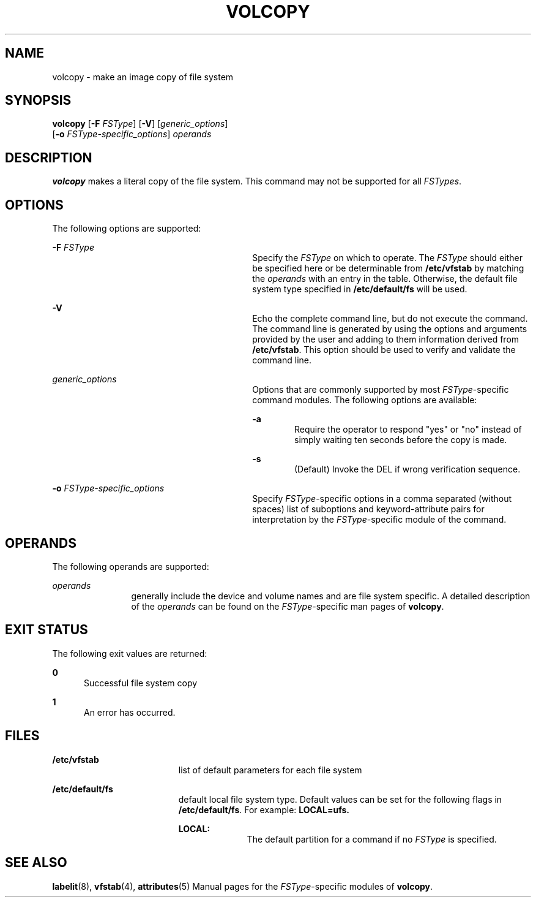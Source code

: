 '\" te
.\"  Copyright 1989 AT&T  Copyright (c) 1997 Sun Microsystems, Inc.  All Rights Reserved.
.\" The contents of this file are subject to the terms of the Common Development and Distribution License (the "License").  You may not use this file except in compliance with the License.
.\" You can obtain a copy of the license at usr/src/OPENSOLARIS.LICENSE or http://www.opensolaris.org/os/licensing.  See the License for the specific language governing permissions and limitations under the License.
.\" When distributing Covered Code, include this CDDL HEADER in each file and include the License file at usr/src/OPENSOLARIS.LICENSE.  If applicable, add the following below this CDDL HEADER, with the fields enclosed by brackets "[]" replaced with your own identifying information: Portions Copyright [yyyy] [name of copyright owner]
.TH VOLCOPY 8 "Mar 20, 1995"
.SH NAME
volcopy \- make an image copy of file system
.SH SYNOPSIS
.LP
.nf
\fBvolcopy\fR [\fB-F\fR \fIFSType\fR] [\fB-V\fR] [\fIgeneric_options\fR]
     [\fB-o\fR \fIFSType-specific_options\fR] \fIoperands\fR
.fi

.SH DESCRIPTION
.sp
.LP
\fBvolcopy\fR makes a literal copy of the file system. This command may not be
supported for all \fIFSTypes\fR.
.SH OPTIONS
.sp
.LP
The following options are supported:
.sp
.ne 2
.na
\fB\fB-F\fR \fIFSType\fR\fR
.ad
.RS 30n
Specify the \fIFSType\fR on which to operate. The \fIFSType\fR should either be
specified here or be determinable from \fB/etc/vfstab\fR by matching the
\fIoperands\fR with an entry in the table. Otherwise, the default file system
type specified in \fB/etc/default/fs\fR will be used.
.RE

.sp
.ne 2
.na
\fB\fB-V\fR\fR
.ad
.RS 30n
Echo the complete command line, but do not execute the command. The command
line is generated by using the options and arguments provided by the user and
adding to them information derived from \fB/etc/vfstab\fR. This option should
be used to verify and validate the command line.
.RE

.sp
.ne 2
.na
\fB\fIgeneric_options\fR\fR
.ad
.RS 30n
Options that are commonly supported by most \fIFSType\fR-specific command
modules.  The following options are available:
.sp
.ne 2
.na
\fB\fB-a\fR\fR
.ad
.RS 6n
Require the operator to respond "yes" or "no" instead of simply waiting ten
seconds before the copy is made.
.RE

.sp
.ne 2
.na
\fB\fB-s\fR\fR
.ad
.RS 6n
(Default) Invoke the DEL if wrong verification sequence.
.RE

.RE

.sp
.ne 2
.na
\fB\fB-o\fR \fIFSType-specific_options\fR\fR
.ad
.RS 30n
Specify \fIFSType\fR-specific options in a comma separated (without spaces)
list of suboptions and keyword-attribute pairs for interpretation by the
\fIFSType\fR-specific module of the command.
.RE

.SH OPERANDS
.sp
.LP
The following operands are supported:
.sp
.ne 2
.na
\fB\fIoperands\fR\fR
.ad
.RS 12n
generally include the device and volume names and are file system specific. A
detailed description of the \fIoperands\fR can be found on the
\fIFSType\fR-specific man pages of \fBvolcopy\fR.
.RE

.SH EXIT STATUS
.sp
.LP
The following exit values are returned:
.sp
.ne 2
.na
\fB\fB0\fR\fR
.ad
.RS 5n
Successful file system copy
.RE

.sp
.ne 2
.na
\fB\fB1\fR\fR
.ad
.RS 5n
An error has occurred.
.RE

.SH FILES
.sp
.ne 2
.na
\fB\fB/etc/vfstab\fR\fR
.ad
.RS 19n
list of default parameters for each file system
.RE

.sp
.ne 2
.na
\fB\fB/etc/default/fs\fR\fR
.ad
.RS 19n
default local file system type. Default values can be set for the following
flags in \fB/etc/default/fs\fR. For example: \fBLOCAL=ufs.\fR
.sp
.ne 2
.na
\fB\fBLOCAL:\fR\fR
.ad
.RS 10n
The default partition for a command if no \fIFSType\fR is specified.
.RE

.RE

.SH SEE ALSO
.sp
.LP
\fBlabelit\fR(8), \fBvfstab\fR(4), \fBattributes\fR(5) Manual pages for the
\fIFSType\fR-specific modules of \fBvolcopy\fR.
